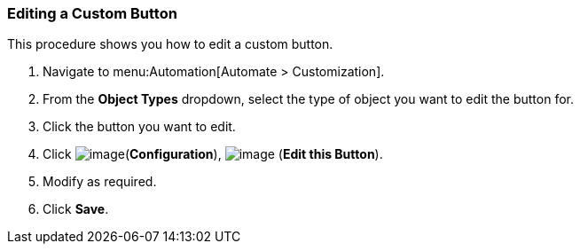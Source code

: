 [[editing-a-custom-button]]
=== Editing a Custom Button

This procedure shows you how to edit a custom button.

. Navigate to menu:Automation[Automate > Customization].

. From the *Object Types* dropdown, select the type of object you want to edit the button for.

. Click the button you want to edit.

. Click image:../images/1847.png[image](*Configuration*),
image:../images/1851.png[image] (*Edit this Button*).

. Modify as required.

. Click *Save*.
